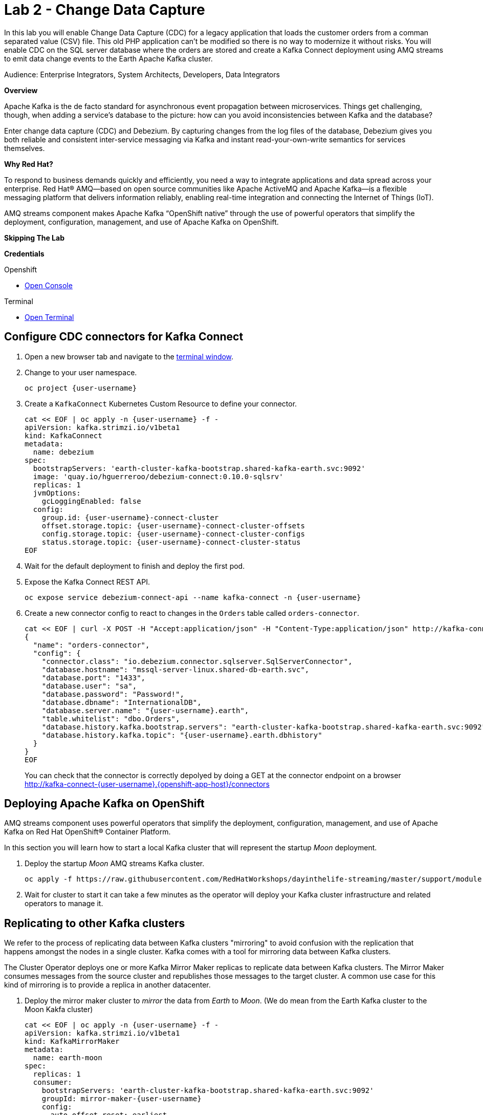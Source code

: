 :walkthrough: Stream change events from your database
:terminal-url: https://terminal-terminal.{openshift-app-host}/hub/user/{user-username}
:next-lab-url: https://tutorial-web-app-webapp.{openshift-app-host}/tutorial/dayinthelife-integration.git-citizen-integrator-track-lab06/
:user-password: openshift

ifdef::env-github[]
:next-lab-url: ../lab03/walkthrough.adoc
endif::[]

[id='change-data-capture']
= Lab 2 - Change Data Capture

In this lab you will enable Change Data Capture (CDC) for a legacy application that loads the customer orders from a comman separated value (CSV) file. This old PHP application can't be modified so there is no way to modernize it without risks. You will enable CDC on the SQL server database where the orders are stored and create a Kafka Connect deployment using AMQ streams to emit data change events to the Earth Apache Kafka cluster.

Audience: Enterprise Integrators, System Architects, Developers, Data Integrators

*Overview*

Apache Kafka is the de facto standard for asynchronous event propagation between microservices. Things get challenging, though, when adding a service’s database to the picture: how can you avoid inconsistencies between Kafka and the database?

Enter change data capture (CDC) and Debezium. By capturing changes from the log files of the database, Debezium gives you both reliable and consistent inter-service messaging via Kafka and instant read-your-own-write semantics for services themselves.

*Why Red Hat?*

To respond to business demands quickly and efficiently, you need a way to integrate applications and data spread across your enterprise. Red Hat® AMQ—based on open source communities like Apache ActiveMQ and Apache Kafka—is a flexible messaging platform that delivers information reliably, enabling real-time integration and connecting the Internet of Things (IoT).

AMQ streams component makes Apache Kafka “OpenShift native” through the use of powerful operators that simplify the deployment, configuration, management, and use of Apache Kafka on OpenShift.

*Skipping The Lab*

*Credentials*

[type=walkthroughResource,serviceName=openshift]
.Openshift
****
* link:{openshift-host}/[Open Console, window="_blank"]
****

[type=walkthroughResource]
.Terminal
****
* link:{terminal-url}/[Open Terminal, window="_blank"]
****

[time=10]
[id="configure-cdc-connectors"]
== Configure CDC connectors for Kafka Connect

. Open a new browser tab and navigate to the link:{terminal-url}/[terminal window, window="_blank"].
. Change to your user namespace.
+
[source,bash,subs="attributes+"]
----
oc project {user-username}
----

. Create a `KafkaConnect` Kubernetes Custom Resource to define your connector.
+
[source,bash,subs="attributes+"]
----
cat << EOF | oc apply -n {user-username} -f -
apiVersion: kafka.strimzi.io/v1beta1
kind: KafkaConnect
metadata:
  name: debezium
spec:
  bootstrapServers: 'earth-cluster-kafka-bootstrap.shared-kafka-earth.svc:9092'
  image: 'quay.io/hguerreroo/debezium-connect:0.10.0-sqlsrv'
  replicas: 1
  jvmOptions:
    gcLoggingEnabled: false
  config:
    group.id: {user-username}-connect-cluster
    offset.storage.topic: {user-username}-connect-cluster-offsets
    config.storage.topic: {user-username}-connect-cluster-configs
    status.storage.topic: {user-username}-connect-cluster-status
EOF
----

. Wait for the default deployment to finish and deploy the first pod.

. Expose the Kafka Connect REST API.
+
[source,bash,subs="attributes+"]
----
oc expose service debezium-connect-api --name kafka-connect -n {user-username}
----

. Create a new connector config to react to changes in the `Orders` table called `orders-connector`.
+
[source,bash,subs="attributes+"]
----
cat << EOF | curl -X POST -H "Accept:application/json" -H "Content-Type:application/json" http://kafka-connect-{user-username}.{openshift-app-host}/connectors -d @-
{
  "name": "orders-connector",
  "config": {
    "connector.class": "io.debezium.connector.sqlserver.SqlServerConnector",
    "database.hostname": "mssql-server-linux.shared-db-earth.svc",
    "database.port": "1433",
    "database.user": "sa",
    "database.password": "Password!",
    "database.dbname": "InternationalDB",
    "database.server.name": "{user-username}.earth",
    "table.whitelist": "dbo.Orders",
    "database.history.kafka.bootstrap.servers": "earth-cluster-kafka-bootstrap.shared-kafka-earth.svc:9092",
    "database.history.kafka.topic": "{user-username}.earth.dbhistory"
  }
}
EOF
----
You can check that the connector is correctly depolyed by doing a GET at the connector endpoint on a browser 
http://kafka-connect-{user-username}.{openshift-app-host}/connectors 



[time=5]
[id="deploying-apache-kafka"]
== Deploying Apache Kafka on OpenShift

AMQ streams component uses powerful operators that simplify the deployment, configuration, management, and use of Apache Kafka on Red Hat OpenShift® Container Platform.

In this section you will learn how to start a local Kafka cluster that will represent the startup _Moon_ deployment.

. Deploy the startup _Moon_ AMQ streams Kafka cluster.
+
[source,bash,subs="attributes+"]
----
oc apply -f https://raw.githubusercontent.com/RedHatWorkshops/dayinthelife-streaming/master/support/module-1/kafka-moon.yaml -n {user-username}
----

. Wait for cluster to start it can take a few minutes as the operator will deploy your Kafka cluster infrastructure and related operators to manage it.


[time=10]
[id="replicating-to-other-kafka-clusters"]
== Replicating to other Kafka clusters

We refer to the process of replicating data between Kafka clusters "mirroring" to avoid confusion with the replication that happens amongst the nodes in a single cluster. Kafka comes with a tool for mirroring data between Kafka clusters. 

The Cluster Operator deploys one or more Kafka Mirror Maker replicas to replicate data between Kafka clusters. The Mirror Maker consumes messages from the source cluster and republishes those messages to the target cluster. A common use case for this kind of mirroring is to provide a replica in another datacenter. 

. Deploy the mirror maker cluster to _mirror_ the data from _Earth_ to _Moon_. (We do mean from the Earth Kafka cluster to the Moon Kakfa cluster)
+
[source,bash,subs="attributes+"]
----
cat << EOF | oc apply -n {user-username} -f -
apiVersion: kafka.strimzi.io/v1beta1
kind: KafkaMirrorMaker
metadata:
  name: earth-moon
spec:
  replicas: 1
  consumer:
    bootstrapServers: 'earth-cluster-kafka-bootstrap.shared-kafka-earth.svc:9092'
    groupId: mirror-maker-{user-username}
    config:
      auto.offset.reset: earliest
  producer:
    bootstrapServers: 'moon-kafka-bootstrap.{user-username}.svc:9092'
  whitelist: {user-username}.earth.*
EOF
----

[time=10]
[id="loading-earth-orders"]
== Loading Earth Orders

It's now time to test the full integration between the Earth and Moon Orders system.

. Launch a new tab on your web browser.
. Download to your local system the link:https://raw.githubusercontent.com/RedHatWorkshops/dayinthelife-streaming/master/support/module-1/earth-orders.csv[Earth Orders File, window="_blank"].
. Navigate to the link:http://www-shared-app-earth.{openshift-app-host}/#{user-username}[PHP app, window="_blank"] in a new browser tab.
It can be found from your Openshift console-> project: www->routes. 

. Load the file in the PHP app.

// check earth topic created

// check moon topic created

[time=10]
[id="enabling-http-access"]
== Enabling HTTP access to Kafka

Apache Kafka uses a custom protocol on top of TCP/IP for communication between applications and the cluster. There are many client implementations for different programming languages, from Java to Golang, from Python to C# and many more. 

However, there are scenarios where it is not possible to use the clients, or indeed the native protocol. Communicating with an Apache Kafka cluster using a standard protocol like HTTP/1.1 eases development these scenarios.

. Create the http `KafkaBridge` Custom Resource.
+
[source,bash,subs="attributes+"]
----
cat << EOF | oc apply -n {user-username} -f -
apiVersion: kafka.strimzi.io/v1alpha1
kind: KafkaBridge
metadata:
  name: http
spec:
  bootstrapServers: 'moon-kafka-bootstrap.{user-username}.svc:9092'
  http:
    port: 8080
  replicas: 1
EOF
----

. Expose the bridge HTTP REST API service as a route for external access.
+
[source,bash,subs="attributes+"]
----
oc expose service http-bridge-service --name kafka-bridge -n {user-username}
----

. Wait for the bridge to be deployed.

. Create consumer to test the connection to your topic.
+
[source,bash,subs="attributes+"]
----
cat << EOF | curl -X POST http://kafka-bridge-{user-username}.{openshift-app-host}/consumers/{user-username}-http-group -H 'content-type: application/vnd.kafka.v2+json' -d @- 
{
    "name": "{user-username}",
    "format": "json",
    "auto.offset.reset": "earliest",
    "enable.auto.commit": "false",
    "fetch.min.bytes": "1024",
    "consumer.request.timeout.ms": "30000"
}
EOF
----

. Notice the `base_uri`, it represents the REST resource for your customer.

. Use the previuos `base_uri` to request subscription to the topics.
+
[source,bash,subs="attributes+"]
----
curl -X POST http://kafka-bridge-{user-username}.{openshift-app-host}/consumers/{user-username}-http-group/instances/{user-username}/subscription -H 'content-type: application/vnd.kafka.v2+json' -d '{"topics": ["{user-username}.earth.dbo.Orders"]}'
----

. Now you can start to consume some records. Notice that you need to send `json` as the accept type.
+
[source,bash,subs="attributes+"]
----
curl http://kafka-bridge-{user-username}.{openshift-app-host}/consumers/{user-username}-http-group/instances/{user-username}/records -H 'accept: application/vnd.kafka.json.v2+json'
----

. Do it again until there is no more records to read.

[time=5]
[id="summary"]
== Summary

In this lab you used Debezium CDC connectors to react to change events from SQL Server and send them to Apache Kafka running on OpenShift through Red Hat AMQ streams.

Open source connectors enable integrations with your local systems landscape. Explore Kafka, Camel, and Debezium connectors to connect APIs and services for event-driven application architectures (EDA). Red Hat offers supported versions of these connectors via AMQ Streams and Fuse.

You can now proceed to link:{next-lab-url}[Lab 3].

[time=4]
[id="further-reading"]
== Notes and Further Reading

* https://www.redhat.com/en/technologies/jboss-middleware/amq[Red Hat AMQ]
* https://developers.redhat.com/topics/event-driven/connectors/[Camel & Debezium Connectors]
